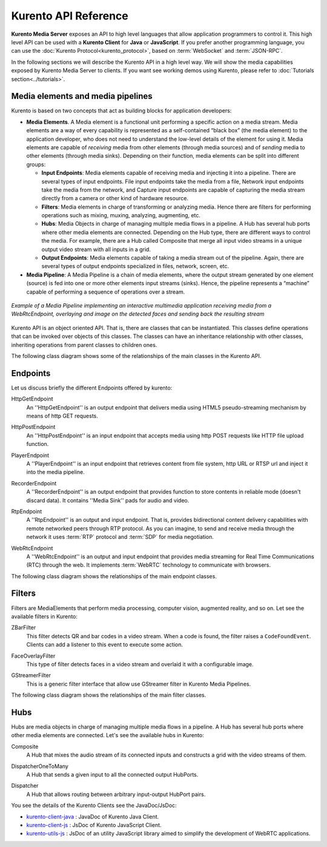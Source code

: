 .. _Kurento_API:

%%%%%%%%%%%%%%%%%%%%%
Kurento API Reference
%%%%%%%%%%%%%%%%%%%%%

**Kurento Media Server** exposes an API to high level languages that allow
application programmers to control it. This high level API can be used with a
**Kurento Client** for **Java** or **JavaScript**. If you prefer another
programming language, you can use the
:doc:`Kurento Protocol<kurento_protocol>`, based on :term:`WebSocket` and
:term:`JSON-RPC`.

In the following sections we will describe the Kurento API in a high level way.
We will show the media capabilities exposed by Kurento Media Server to clients.
If you want see working demos using Kurento, please refer to
:doc:`Tutorials section<../tutorials>`.

.. index::
    single: Media; Element
    Pipeline: single; Media

Media elements and media pipelines
==================================

Kurento is based on two concepts that act as building blocks for application
developers:

-  **Media Elements**. A Media element is a functional unit performing a
   specific action on a media stream. Media elements are a way of every
   capability is represented as a self-contained “black box” (the media
   element) to the application developer, who does not need to understand the
   low-level details of the element for using it. Media elements are capable of
   *receiving* media from other elements (through media sources) and of
   *sending* media to other elements (through media sinks). Depending on their
   function, media elements can be split into different groups:

   -  **Input Endpoints**: Media elements capable of receiving media and
      injecting it into a pipeline. There are several types of input endpoints.
      File input endpoints take the media from a file, Network input endpoints
      take the media from the network, and Capture input endpoints are capable
      of capturing the media stream directly from a camera or other kind of
      hardware resource.
   -  **Filters**: Media elements in charge of transforming or analyzing
      media. Hence there are filters for performing operations such as mixing,
      muxing, analyzing, augmenting, etc.
   -  **Hubs**: Media Objects in charge of managing multiple media flows
      in a pipeline. A Hub has several hub ports where other media elements are
      connected. Depending on the Hub type, there are different ways to control
      the media. For example, there are a Hub called Composite that merge all
      input video streams in a unique output video stream with all inputs in a
      grid.
   -  **Output Endpoints**: Media elements capable of taking a media
      stream out of the pipeline. Again, there are several types of output
      endpoints specialized in files, network, screen, etc.

-  **Media Pipeline**: A Media Pipeline is a chain of media elements, where
   the output stream generated by one element (source) is fed into one or more
   other elements input streams (sinks). Hence, the pipeline represents a
   “machine” capable of performing a sequence of operations over a stream.

.. figure:: ../images/kurento-java-tutorial-2-magicmirror-pipeline.png
   :align:  center
   :alt:    Media Pipeline Example

   *Example of a Media Pipeline implementing an interactive multimedia application
   receiving media from a WebRtcEndpoint, overlaying and image on the detected faces
   and sending back the resulting stream*

Kurento API is an object oriented API. That is, there are classes that can be
instantiated. This classes define operations that can be invoked over objects
of this classes. The classes can have an inheritance relationship with other
classes, inheriting operations from parent classes to children ones.

The following class diagram shows some of the relationships of the main classes
in the Kurento API.

.. digraph:: Media_Objects
   :caption: Class diagram of main classes in Kurento API

   size="12,8";
   fontname = "Bitstream Vera Sans"
   fontsize = 8

   node [
        fontname = "Bitstream Vera Sans"
        fontsize = 8
        shape = "record"
         style=filled
        fillcolor = "#E7F2FA"
   ]

   edge [
        fontname = "Bitstream Vera Sans"
        fontsize = 8
        arrowtail = "empty"
        dir = back;
   ]

   MediaObject [
        label = "{MediaObject|" +
                "+ getMediaPipeline() : MediaPipeline\l" +
                "+ getParent() : MediaObject[]\l}"
        labelurl = "MediaObject"
        href = "com/kurento/kmf/media/MediaObject.html"
   ]

   MediaElement [
        label = "{MediaElement|" +
                "+ connect(...) : void\l" +
                "+ getMediaSinks(...) : MediaSink[]\l" +
                "+ getMediaSrcs(...) : MediaSource[]\l}"
        urllabel = "MediaElement"
        href = "com/kurento/kmf/media/MediaElement.html"
   ]


   MediaObject -> MediaPipeline;
   MediaObject -> MediaElement;
   MediaObject -> Hub;

   MediaObject -> MediaObject [label = "parent", constraint=false, dir = normal, arrowhead="vee"]

   MediaObject -> MediaPipeline [label = "pipeline", constraint=false, dir = normal, arrowhead="vee"]

   MediaPipeline -> MediaElement [headlabel="*" label = "elements", constraint=false, dir = normal, arrowhead="vee"]

   MediaElement -> Endpoint;
   MediaElement -> Filter;
   MediaElement -> HubPort;

   "Hub" -> "HubPort" [headlabel = "*", constraint=false, dir = normal, arrowhead="vee"]

Endpoints
=========

Let us discuss briefly the different Endpoints offered by kurento:

HttpGetEndpoint
    An ''HttpGetEndpoint'' is an output endpoint that delivers media using
    HTML5 pseudo-streaming mechanism by means of http GET requests.

.. image:: ../images/toolbox/HttpGetEndpoint.png
   :align:  center


HttpPostEndpoint
    An ''HttpPostEndpoint'' is an input endpoint that accepts media using
    http POST requests like HTTP file upload function.

.. image:: ../images/toolbox/HttpPostEndpoint.png
   :align:  center


PlayerEndpoint
    A ''PlayerEndpoint'' is an input endpoint that retrieves content from
    file system, http URL or RTSP url and inject it into the media pipeline.

.. image:: ../images/toolbox/PlayerEndpoint.png
   :align:  center


RecorderEndpoint
    A ''RecorderEndpoint'' is an output endpoint that  provides function to
    store contents in reliable mode (doesn't discard data). It contains ''Media
    Sink'' pads for audio and video.

.. image:: ../images/toolbox/RecorderEndpoint.png
   :align:  center


RtpEndpoint
    A ''RtpEndpoint'' is an output and input endpoint. That is, provides
    bidirectional content delivery capabilities with remote networked peers
    through RTP protocol. As you can imagine, to send and receive media through
    the network it uses :term:`RTP` protocol and :term:`SDP` for media
    negotiation.

.. image:: ../images/toolbox/RtpEndpoint.png
   :align:  center


WebRtcEndpoint
    A ''WebRtcEndpoint'' is an output and input endpoint that provides media
    streaming for Real Time Communications (RTC) through the web. It implements
    :term:`WebRTC` technology to communicate with browsers.


.. image:: ../images/toolbox/WebRtcEndpoint.png
   :align:  center

The following class diagram shows the relationships of the main endpoint classes.

.. digraph:: Endpoints
   :caption: Class diagram of Endpoints in Kurento API

   size="12,8";
   fontname = "Bitstream Vera Sans"
   fontsize = 8

   node [
        fontname = "Bitstream Vera Sans"
        fontsize = 8
        shape = "record"
         style=filled
        fillcolor = "#E7F2FA"
   ]

   edge [
        fontname = "Bitstream Vera Sans"
        fontsize = 8
        arrowtail = "empty"
        dir = back;
   ]

   "MediaElement" -> "Endpoint";
   Endpoint -> SessionEndpoint;
   Endpoint -> UriEndpoint;

   SessionEndpoint -> HttpEndpoint;
   SessionEndpoint -> SdpEndpoint;

   HttpEndpoint -> HttpGetEndpoint;
   HttpEndpoint -> HttpPostEndpoint;

   SdpEndpoint -> RtpEndpoint;
   SdpEndpoint -> WebRtcEndpoint;

   UriEndpoint -> PlayerEndpoint;
   UriEndpoint -> RecorderEndpoint;

Filters
=======

Filters are MediaElements that perform media processing, computer vision,
augmented reality, and so on. Let see the available filters in Kurento:

ZBarFilter
    This filter detects QR and bar codes in a video stream. When a code is
    found, the filter raises a ``CodeFoundEvent``. Clients can add a listener
    to this event to execute some action.

.. image:: ../images/toolbox/ZBarFilter.png
   :align:  center


FaceOverlayFilter
    This type of filter detects faces in a video stream and overlaid it with
    a configurable image.

.. image:: ../images/toolbox/FaceOverlayFilter.png
   :align:  center


GStreamerFilter
    This is a generic filter interface that allow use GStreamer filter in
    Kurento Media Pipelines.

.. image:: ../images/toolbox/GStreamerFilter.png
   :align:  center


The following class diagram shows the relationships of the main filter classes.

.. digraph:: Filters
   :caption: Class diagram of Filters in Kurento API

    size="12,8";
   fontname = "Bitstream Vera Sans"
   fontsize = 8

   node [
        fontname = "Bitstream Vera Sans"
        fontsize = 8
        shape = "record"
         style=filled
        fillcolor = "#E7F2FA"
   ]

   edge [
        fontname = "Bitstream Vera Sans"
        fontsize = 8
        arrowtail = "empty"
        dir = back;
   ]

    "MediaElement" -> "Filter";
    "Filter" -> "ZBarFilter";
    "Filter" -> "FaceOverlayFilter";
    "Filter" -> "GStreamerFilter";

Hubs
====
Hubs are media objects in charge of managing multiple media flows in a pipeline.
A Hub has several hub ports where other media elements are connected. Let's see
the available hubs in Kurento:

Composite
    A Hub that mixes the audio stream of its connected inputs and constructs
    a grid with the video streams of them.

.. image:: ../images/toolbox/Composite.png
   :align:  center


DispatcherOneToMany
    A Hub that sends a given input to all the connected output HubPorts.

.. image:: ../images/toolbox/DispatcherOneToMany.png
   :align:  center


Dispatcher
    A Hub that allows routing between arbitrary input-output HubPort pairs.

.. image:: ../images/toolbox/Dispatcher.png
   :align:  center

.. digraph:: Hubs
   :caption: Class diagram of Hubs in Kurento API

    size="12,8";
   fontname = "Bitstream Vera Sans"
   fontsize = 8

   node [
        fontname = "Bitstream Vera Sans"
        fontsize = 8
        shape = "record"
         style=filled
        fillcolor = "#E7F2FA"
   ]

   edge [
        fontname = "Bitstream Vera Sans"
        fontsize = 8
        arrowtail = "empty"
        dir = back;
   ]

    "MediaObject" -> "Hub";
    "MediaObject" -> "MediaElement";

    "Hub" -> "HubPort" [headlabel = "*", constraint=false, dir = normal, arrowhead="vee", labelangle=60]

    "MediaElement" -> "HubPort";

    "Hub" -> "Composite";
    "Hub" -> "Dispatcher";
    "Hub" -> "DispatcherOneToMany";


You see the details of the Kurento Clients see the JavaDoc/JsDoc:

- `kurento-client-java <../langdoc/javadoc/index.html>`_ : JavaDoc of Kurento
  Java Client.

- `kurento-client-js <../langdoc/jsdoc/kurento-client-js/index.html>`_ : JsDoc
  of Kurento JavaScript Client.

- `kurento-utils-js <../langdoc/jsdoc/kurento-utils-js/index.html>`_ : JsDoc
  of an utility JavaScript library aimed to simplify the development of WebRTC
  applications.
